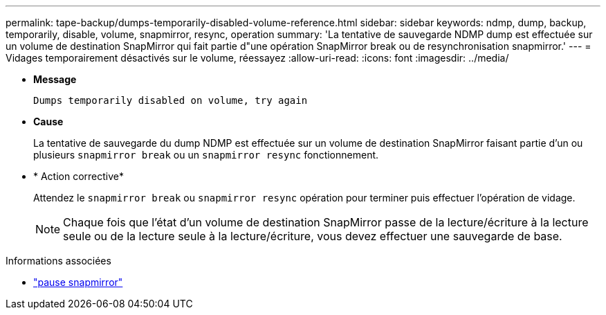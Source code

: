 ---
permalink: tape-backup/dumps-temporarily-disabled-volume-reference.html 
sidebar: sidebar 
keywords: ndmp, dump, backup, temporarily, disable, volume, snapmirror, resync, operation 
summary: 'La tentative de sauvegarde NDMP dump est effectuée sur un volume de destination SnapMirror qui fait partie d"une opération SnapMirror break ou de resynchronisation snapmirror.' 
---
= Vidages temporairement désactivés sur le volume, réessayez
:allow-uri-read: 
:icons: font
:imagesdir: ../media/


[role="lead"]
* *Message*
+
`Dumps temporarily disabled on volume, try again`

* *Cause*
+
La tentative de sauvegarde du dump NDMP est effectuée sur un volume de destination SnapMirror faisant partie d'un ou plusieurs `snapmirror break` ou un `snapmirror resync` fonctionnement.

* * Action corrective*
+
Attendez le `snapmirror break` ou `snapmirror resync` opération pour terminer puis effectuer l'opération de vidage.

+
[NOTE]
====
Chaque fois que l'état d'un volume de destination SnapMirror passe de la lecture/écriture à la lecture seule ou de la lecture seule à la lecture/écriture, vous devez effectuer une sauvegarde de base.

====


.Informations associées
* link:https://docs.netapp.com/us-en/ontap-cli/snapmirror-break.html["pause snapmirror"^]

